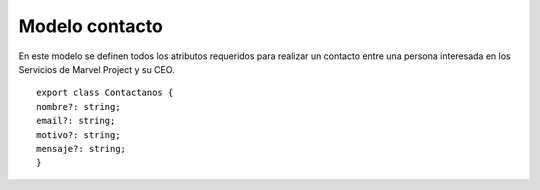 Modelo contacto
***************

En este modelo se definen todos los atributos requeridos para realizar un contacto entre una persona interesada en los Servicios de Marvel Project y su CEO.


::

               export class Contactanos {
               nombre?: string;
               email?: string;
               motivo?: string;
               mensaje?: string;
               }

